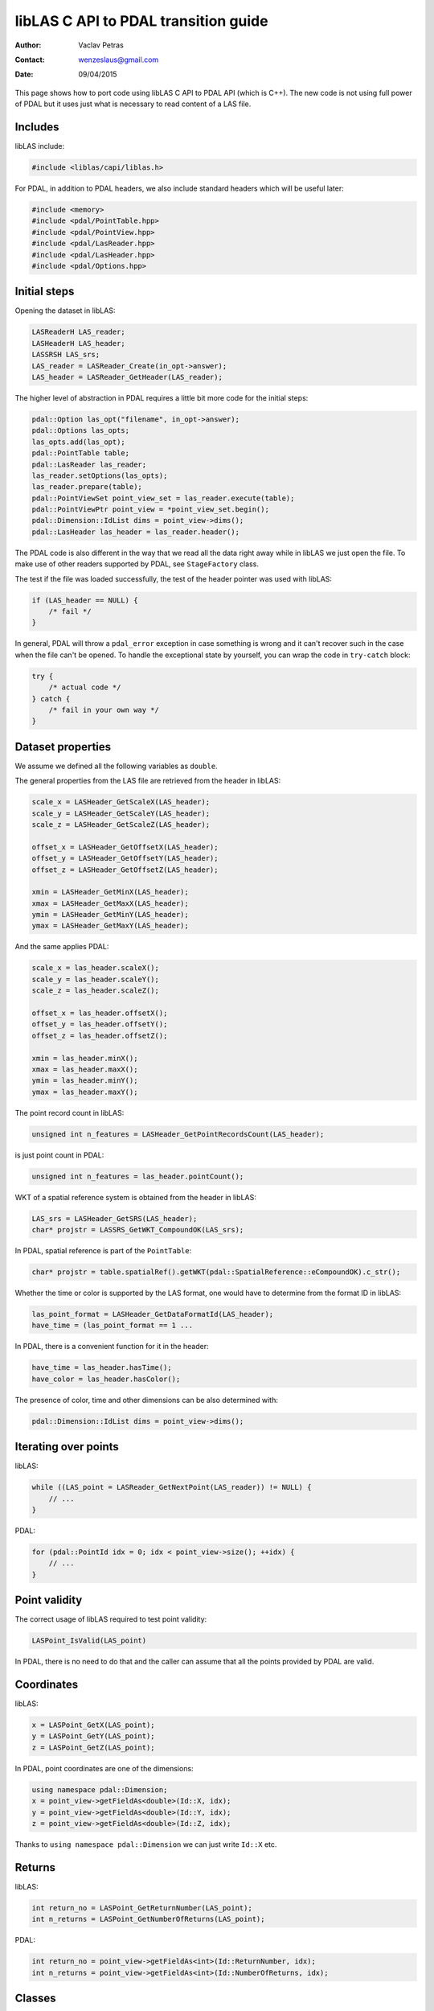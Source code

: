 .. _liblas-to-pdal:

libLAS C API to PDAL transition guide
=====================================

:Author: Vaclav Petras
:Contact: wenzeslaus@gmail.com
:Date: 09/04/2015

This page shows how to port code using libLAS C API to PDAL API
(which is C++). The new code is not using full power of PDAL but
it uses just what is necessary to read content of a LAS file.


Includes
--------

libLAS include:

.. code-block:: cpp

    #include <liblas/capi/liblas.h>

For PDAL, in addition to PDAL headers, we also include standard headers
which will be useful later:

.. code-block:: cpp

    #include <memory>
    #include <pdal/PointTable.hpp>
    #include <pdal/PointView.hpp>
    #include <pdal/LasReader.hpp>
    #include <pdal/LasHeader.hpp>
    #include <pdal/Options.hpp>

Initial steps
-------------

Opening the dataset in libLAS:

.. code-block:: cpp

    LASReaderH LAS_reader;
    LASHeaderH LAS_header;
    LASSRSH LAS_srs;
    LAS_reader = LASReader_Create(in_opt->answer);
    LAS_header = LASReader_GetHeader(LAS_reader);

The higher level of abstraction in PDAL requires a little bit more code
for the initial steps:

.. code-block:: cpp

    pdal::Option las_opt("filename", in_opt->answer);
    pdal::Options las_opts;
    las_opts.add(las_opt);
    pdal::PointTable table;
    pdal::LasReader las_reader;
    las_reader.setOptions(las_opts);
    las_reader.prepare(table);
    pdal::PointViewSet point_view_set = las_reader.execute(table);
    pdal::PointViewPtr point_view = *point_view_set.begin();
    pdal::Dimension::IdList dims = point_view->dims();
    pdal::LasHeader las_header = las_reader.header();

The PDAL code is also different in the way that we read all the data
right away while in libLAS we just open the file.
To make use of other readers supported by PDAL, see ``StageFactory`` class.

The test if the file was loaded successfully, the test of the header
pointer was used with libLAS:

.. code-block:: cpp

    if (LAS_header == NULL) {
        /* fail */
    }

In general, PDAL will throw a ``pdal_error`` exception in case something
is wrong and it can't recover such in the case when the file can't be opened.
To handle the exceptional state by yourself, you can wrap the code
in ``try-catch`` block:

.. code-block:: cpp

    try {
        /* actual code */
    } catch {
        /* fail in your own way */
    }


Dataset properties
------------------

We assume we defined all the following variables as ``double``.

The general properties from the LAS file are retrieved from the
header in libLAS:

.. code-block:: cpp

    scale_x = LASHeader_GetScaleX(LAS_header);
    scale_y = LASHeader_GetScaleY(LAS_header);
    scale_z = LASHeader_GetScaleZ(LAS_header);

    offset_x = LASHeader_GetOffsetX(LAS_header);
    offset_y = LASHeader_GetOffsetY(LAS_header);
    offset_z = LASHeader_GetOffsetZ(LAS_header);

    xmin = LASHeader_GetMinX(LAS_header);
    xmax = LASHeader_GetMaxX(LAS_header);
    ymin = LASHeader_GetMinY(LAS_header);
    ymax = LASHeader_GetMaxY(LAS_header);

And the same applies PDAL:

.. code-block:: cpp


    scale_x = las_header.scaleX();
    scale_y = las_header.scaleY();
    scale_z = las_header.scaleZ();

    offset_x = las_header.offsetX();
    offset_y = las_header.offsetY();
    offset_z = las_header.offsetZ();

    xmin = las_header.minX();
    xmax = las_header.maxX();
    ymin = las_header.minY();
    ymax = las_header.maxY();

The point record count in libLAS:

.. code-block:: cpp

    unsigned int n_features = LASHeader_GetPointRecordsCount(LAS_header);

is just point count in PDAL:

.. code-block:: cpp

    unsigned int n_features = las_header.pointCount();

WKT of a spatial reference system is obtained from the header in libLAS:

.. code-block:: cpp

    LAS_srs = LASHeader_GetSRS(LAS_header);
    char* projstr = LASSRS_GetWKT_CompoundOK(LAS_srs);

In PDAL, spatial reference is part of the ``PointTable``:

.. code-block:: cpp

    char* projstr = table.spatialRef().getWKT(pdal::SpatialReference::eCompoundOK).c_str();

Whether the time or color is supported by the LAS format, one would
have to determine from the format ID in libLAS:

.. code-block:: cpp

    las_point_format = LASHeader_GetDataFormatId(LAS_header);
    have_time = (las_point_format == 1 ...

In PDAL, there is a convenient function for it in the header:

.. code-block:: cpp

    have_time = las_header.hasTime();
    have_color = las_header.hasColor();

The presence of color, time and other dimensions can be also determined
with:

.. code-block:: cpp

    pdal::Dimension::IdList dims = point_view->dims();


Iterating over points
---------------------

libLAS:

.. code-block:: cpp

    while ((LAS_point = LASReader_GetNextPoint(LAS_reader)) != NULL) {
        // ...
    }

PDAL:

.. code-block:: cpp

    for (pdal::PointId idx = 0; idx < point_view->size(); ++idx) {
        // ...
    }

Point validity
--------------

The correct usage of libLAS required to test point validity:

.. code-block:: cpp

    LASPoint_IsValid(LAS_point)

In PDAL, there is no need to do that and the caller can assume that
all the points provided by PDAL are valid.


Coordinates
-----------

libLAS:

.. code-block:: cpp

    x = LASPoint_GetX(LAS_point);
    y = LASPoint_GetY(LAS_point);
    z = LASPoint_GetZ(LAS_point);

In PDAL, point coordinates are one of the dimensions:

.. code-block:: cpp

    using namespace pdal::Dimension;
    x = point_view->getFieldAs<double>(Id::X, idx);
    y = point_view->getFieldAs<double>(Id::Y, idx);
    z = point_view->getFieldAs<double>(Id::Z, idx);

Thanks to ``using namespace pdal::Dimension`` we can just write ``Id::X`` etc.


Returns
-------

libLAS:

.. code-block:: cpp

    int return_no = LASPoint_GetReturnNumber(LAS_point);
    int n_returns = LASPoint_GetNumberOfReturns(LAS_point);

PDAL:

.. code-block:: cpp

    int return_no = point_view->getFieldAs<int>(Id::ReturnNumber, idx);
    int n_returns = point_view->getFieldAs<int>(Id::NumberOfReturns, idx);


Classes
-------

libLAS:

.. code-block:: cpp

    int point_class = (int) LASPoint_GetClassification(LAS_point);

PDAL:

.. code-block:: cpp

    int point_class = point_view->getFieldAs<int>(Id::Classification, idx);


Color
-----

libLAS:

.. code-block:: cpp

    LASColorH LAS_color = LASPoint_GetColor(LAS_point);
    int red = LASColor_GetRed(LAS_color);
    int green = LASColor_GetGreen(LAS_color);
    int blue = LASColor_GetBlue(LAS_color);

PDAL:

.. code-block:: cpp

    int red = point_view->getFieldAs<int>(Id::Red, idx);
    int green = point_view->getFieldAs<int>(Id::Green, idx);
    int blue = point_view->getFieldAs<int>(Id::Blue, idx);

For LAS format, ``hasColor()`` method of ``LasHeader`` to see if the
format supports RGB. However, in general, you can test use
``hasDim(Id::Red)``, ``hasDim(Id::Green)`` and ``hasDim(Id::Blue)``
method calls on the point, to see if the color was defined.


Time
----

libLAS:

.. code-block:: cpp

    double time = LASPoint_GetTime(LAS_point);

PDAL:

.. code-block:: cpp

    double time = point_view->getFieldAs<double>(Id::GpsTime, idx);



Other point attributes
----------------------

libLAS:

.. code-block:: cpp

    LASPoint_GetIntensity(LAS_point)
    LASPoint_GetScanDirection(LAS_point)
    LASPoint_GetFlightLineEdge(LAS_point)
    LASPoint_GetScanAngleRank(LAS_point)
    LASPoint_GetPointSourceId(LAS_point)
    LASPoint_GetUserData(LAS_point)

PDAL:

.. code-block:: cpp

    point_view->getFieldAs<int>(Id::Intensity, idx)
    point_view->getFieldAs<int>(Id::ScanDirectionFlag, idx)
    point_view->getFieldAs<int>(Id::EdgeOfFlightLine, idx)
    point_view->getFieldAs<int>(Id::ScanAngleRank, idx)
    point_view->getFieldAs<int>(Id::PointSourceId, idx)
    point_view->getFieldAs<int>(Id::UserData, idx)


Memory management
-----------------

In libLAS C API, we need to explicitly take care of freeing the memory:

.. code-block:: cpp

    LASSRS_Destroy(LAS_srs);
    LASHeader_Destroy(LAS_header);
    LASReader_Destroy(LAS_reader);

When using C++ and PDAL, the objects created on stack free the memory
when they go out of scope. When using smart pointers, they will take
care of the memory they manage. This does not apply to special cases
such as ``exit()`` function calls.

